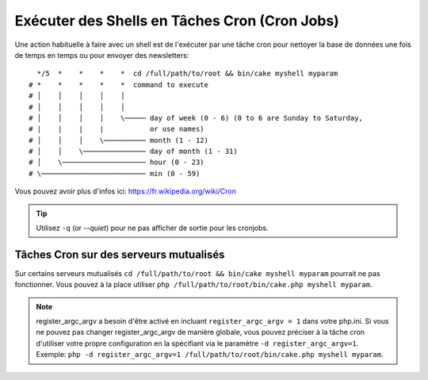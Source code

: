 Exécuter des Shells en Tâches Cron (Cron Jobs)
##############################################

Une action habituelle à faire avec un shell est de l'exécuter par une tâche
cron pour nettoyer la base de données une fois de temps en temps ou pour
envoyer des newsletters::

      */5  *    *    *    *  cd /full/path/to/root && bin/cake myshell myparam
    # *    *    *    *    *  command to execute
    # │    │    │    │    │
    # │    │    │    │    │
    # │    │    │    │    \───── day of week (0 - 6) (0 to 6 are Sunday to Saturday,
    # |    |    |    |           or use names)
    # │    │    │    \────────── month (1 - 12)
    # │    │    \─────────────── day of month (1 - 31)
    # │    \──────────────────── hour (0 - 23)
    # \───────────────────────── min (0 - 59)

Vous pouvez avoir plus d'infos ici: https://fr.wikipedia.org/wiki/Cron

.. tip::

    Utilisez ``-q`` (or `--quiet`) pour ne pas afficher de sortie pour les
    cronjobs.

Tâches Cron sur des serveurs mutualisés
---------------------------------------

Sur certains serveurs mutualisés ``cd /full/path/to/root && bin/cake myshell myparam``
pourrait ne pas fonctionner. Vous pouvez à la place utiliser
``php /full/path/to/root/bin/cake.php myshell myparam``.

.. note::

    register_argc_argv a besoin d'être activé en incluant
    ``register_argc_argv = 1`` dans votre php.ini. Si vous ne pouvez pas
    changer register_argc_argv de manière globale, vous pouvez préciser à la
    tâche cron d'utiliser votre propre configuration en la spécifiant via le
    paramètre ``-d register_argc_argv=1``. Exemple:
    ``php -d register_argc_argv=1 /full/path/to/root/bin/cake.php myshell myparam``.

.. meta::
    :title lang=fr: Lancer des Shells en tant que cronjobs
    :keywords lang=fr: tâche cron,cronjob,crontab
